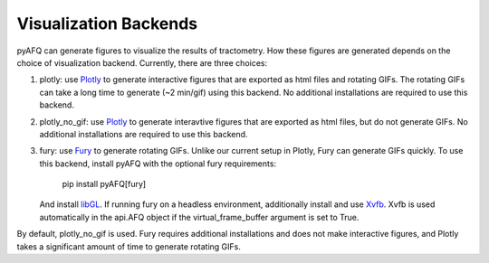 Visualization Backends
~~~~~~~~~~~~~~~~~~~~~~

pyAFQ can generate figures to visualize the results of tractometry.
How these figures are generated depends on the choice of visualization
backend. Currently, there are three choices:

#. plotly: use `Plotly <https://plotly.com/python/>`_ to generate interactive
   figures that are exported as html files and rotating GIFs.
   The rotating GIFs can take a long time to generate (~2 min/gif)
   using this backend. No additional installations are
   required to use this backend. 

#. plotly_no_gif: use `Plotly <https://plotly.com/python/>`_ to generate
   interavtive figures that are exported as html files, but do not
   generate GIFs. No additional installations are required to use this
   backend.

#. fury: use `Fury <https://fury.gl/>`_ to generate rotating GIFs. Unlike
   our current setup in Plotly, Fury can generate GIFs quickly. To use this
   backend, install pyAFQ with the optional fury requirements:
      pip install pyAFQ[fury]
   And install `libGL <https://dri.freedesktop.org/wiki/libGL/>`_. If running
   fury on a headless environment, additionally install and use
   `Xvfb <https://www.x.org/releases/X11R7.6/doc/man/man1/Xvfb.1.xhtml>`_.
   Xvfb is used automatically in the api.AFQ object if the virtual_frame_buffer
   argument is set to True.

By default, plotly_no_gif is used. Fury requires additional
installations and does not make interactive figures, and Plotly takes a
significant amount of time to generate rotating GIFs.
